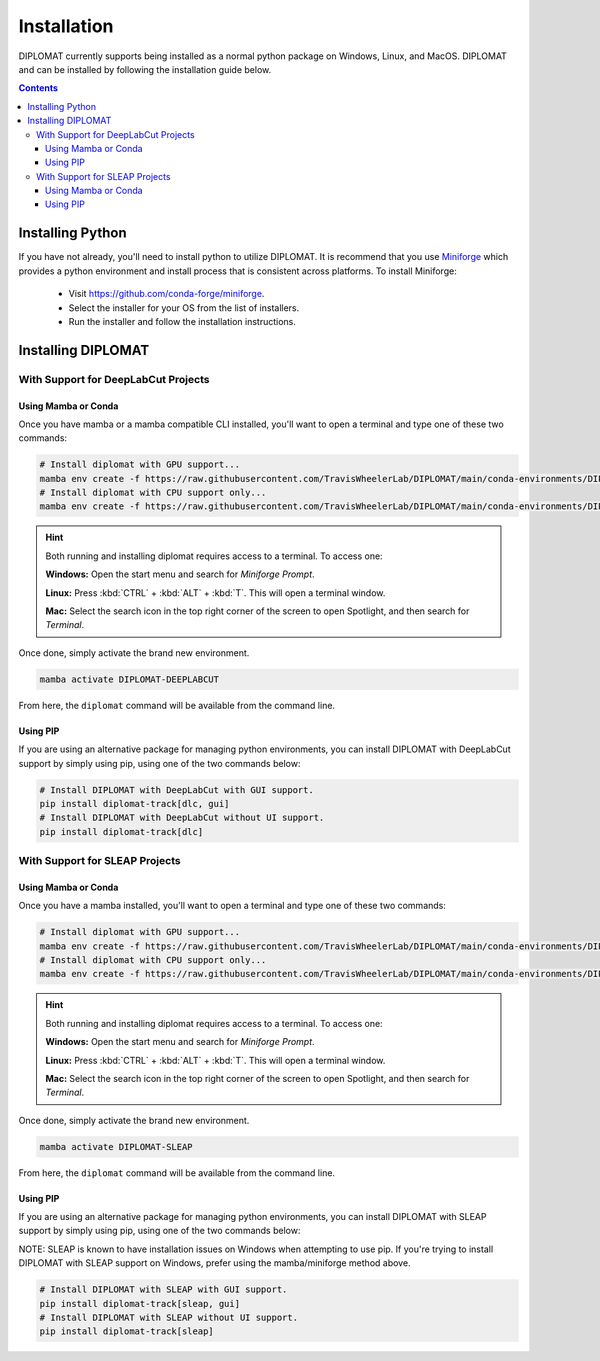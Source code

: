 Installation
============

DIPLOMAT currently supports being installed as a normal python package on Windows, Linux, and MacOS.
DIPLOMAT and can be installed by following the installation guide below.

.. contents:: Contents



Installing Python
-----------------

If you have not already, you'll need to install python to utilize DIPLOMAT. It is recommend that you use
`Miniforge <https://github.com/conda-forge/miniforge>`_ which provides a python environment
and install process that is consistent across platforms. To install Miniforge:

 - Visit `https://github.com/conda-forge/miniforge <https://github.com/conda-forge/miniforge>`_.
 - Select the installer for your OS from the list of installers.
 - Run the installer and follow the installation instructions.

Installing DIPLOMAT
-------------------

With Support for DeepLabCut Projects
^^^^^^^^^^^^^^^^^^^^^^^^^^^^^^^^^^^^

Using Mamba or Conda
~~~~~~~~~~~~~~~~~~~~

Once you have mamba or a mamba compatible CLI installed, you'll want to open a terminal and type one of these
two commands:

.. code-block:: sh

    # Install diplomat with GPU support...
    mamba env create -f https://raw.githubusercontent.com/TravisWheelerLab/DIPLOMAT/main/conda-environments/DIPLOMAT-DEEPLABCUT.yaml
    # Install diplomat with CPU support only...
    mamba env create -f https://raw.githubusercontent.com/TravisWheelerLab/DIPLOMAT/main/conda-environments/DIPLOMAT-DEEPLABCUT-CPU.yaml

.. hint::

    Both running and installing diplomat requires access to a terminal. To access one:

    **Windows:** Open the start menu and search for *Miniforge Prompt*.

    **Linux:** Press :kbd:`CTRL` + :kbd:`ALT` + :kbd:`T`. This will open a terminal window.

    **Mac:** Select the search icon in the top right corner of the screen to open Spotlight, and
    then search for *Terminal*.

Once done, simply activate the brand new environment.

.. code-block:: sh

    mamba activate DIPLOMAT-DEEPLABCUT

From here, the ``diplomat`` command will be available from the command line.

Using PIP
~~~~~~~~~

If you are using an alternative package for managing python environments, you can install
DIPLOMAT with DeepLabCut support by simply using pip, using one of the two commands below:

.. code-block:: sh

    # Install DIPLOMAT with DeepLabCut with GUI support.
    pip install diplomat-track[dlc, gui]
    # Install DIPLOMAT with DeepLabCut without UI support.
    pip install diplomat-track[dlc]


With Support for SLEAP Projects
^^^^^^^^^^^^^^^^^^^^^^^^^^^^^^^

Using Mamba or Conda
~~~~~~~~~~~~~~~~~~~~

Once you have a mamba installed, you'll want to open a terminal and type one of these two commands:

.. code-block:: sh

    # Install diplomat with GPU support...
    mamba env create -f https://raw.githubusercontent.com/TravisWheelerLab/DIPLOMAT/main/conda-environments/DIPLOMAT-SLEAP.yaml
    # Install diplomat with CPU support only...
    mamba env create -f https://raw.githubusercontent.com/TravisWheelerLab/DIPLOMAT/main/conda-environments/DIPLOMAT-SLEAP-CPU.yaml

.. hint::

    Both running and installing diplomat requires access to a terminal. To access one:

    **Windows:** Open the start menu and search for *Miniforge Prompt*.

    **Linux:** Press :kbd:`CTRL` + :kbd:`ALT` + :kbd:`T`. This will open a terminal window.

    **Mac:** Select the search icon in the top right corner of the screen to open Spotlight, and
    then search for *Terminal*.

Once done, simply activate the brand new environment.

.. code-block:: sh

    mamba activate DIPLOMAT-SLEAP

From here, the ``diplomat`` command will be available from the command line.

Using PIP
~~~~~~~~~

If you are using an alternative package for managing python environments, you can install
DIPLOMAT with SLEAP support by simply using pip, using one of the two commands below:

NOTE: SLEAP is known to have installation issues on Windows when attempting to use pip. If you're
trying to install DIPLOMAT with SLEAP support on Windows, prefer using the mamba/miniforge method above.

.. code-block:: sh

    # Install DIPLOMAT with SLEAP with GUI support.
    pip install diplomat-track[sleap, gui]
    # Install DIPLOMAT with SLEAP without UI support.
    pip install diplomat-track[sleap]
